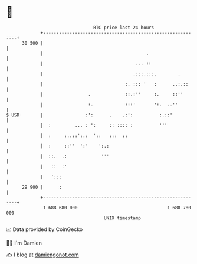 * 👋

#+begin_example
                                    BTC price last 24 hours                    
                +------------------------------------------------------------+ 
         30 500 |                                                            | 
                |                                       .                    | 
                |                                   ... ::                   | 
                |                                  .:::.:::.        .        | 
                |                               :. ::: '   :      ..:.::     | 
                |                 .             ::.:''     :.     ::''       | 
                |                 :.            :::'       ':.  ..''         | 
   $ USD        |                :':      .    .:':          :.::'           | 
                |  :         ... : ':     :: :::: :          '''             | 
                |  :     :..::':.:  '::   :::  ::                            | 
                |  :     ::''  ':'    ':.:                                   | 
                |  ::.  .:             '''                                   | 
                |   ::  :'                                                   | 
                |   ':::                                                     | 
         29 900 |      :                                                     | 
                +------------------------------------------------------------+ 
                 1 688 680 000                                  1 688 780 000  
                                        UNIX timestamp                         
#+end_example
📈 Data provided by CoinGecko

🧑‍💻 I'm Damien

✍️ I blog at [[https://www.damiengonot.com][damiengonot.com]]

